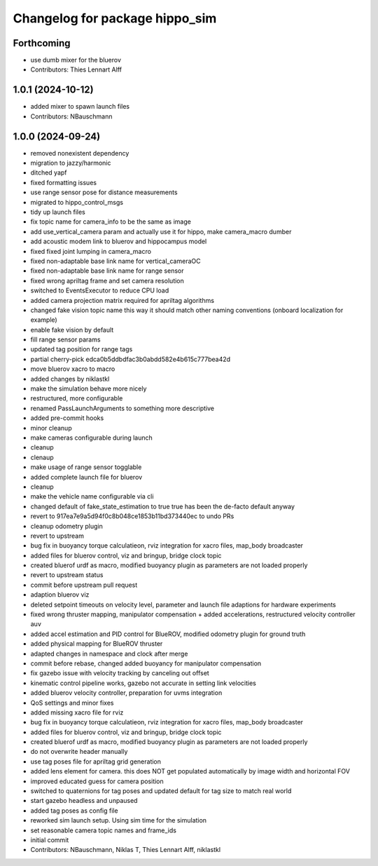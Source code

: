 ^^^^^^^^^^^^^^^^^^^^^^^^^^^^^^^
Changelog for package hippo_sim
^^^^^^^^^^^^^^^^^^^^^^^^^^^^^^^

Forthcoming
-----------
* use dumb mixer for the bluerov
* Contributors: Thies Lennart Alff

1.0.1 (2024-10-12)
------------------
* added mixer to spawn launch files
* Contributors: NBauschmann

1.0.0 (2024-09-24)
------------------
* removed nonexistent dependency
* migration to jazzy/harmonic
* ditched yapf
* fixed formatting issues
* use range sensor pose for distance measurements
* migrated to hippo_control_msgs
* tidy up launch files
* fix topic name for camera_info to be the same as image
* add use_vertical_camera param and actually use it for hippo, make camera_macro dumber
* add acoustic modem link to bluerov and hippocampus model
* fixed fixed joint lumping in camera_macro
* fixed non-adaptable base link name for vertical_cameraOC
* fixed non-adaptable base link name for range sensor
* fixed wrong apriltag frame and set camera resolution
* switched to EventsExecutor to reduce CPU load
* added camera projection matrix required for apriltag algorithms
* changed fake vision topic name
  this way it should match other naming conventions (onboard localization
  for example)
* enable fake vision by default
* fill range sensor params
* updated tag position for range tags
* partial cherry-pick edca0b5ddbdfac3b0abdd582e4b615c777bea42d
* move bluerov xacro to macro
* added changes by niklastkl
* make the simulation behave more nicely
* restructured, more configurable
* renamed PassLaunchArguments to something more descriptive
* added pre-commit hooks
* minor cleanup
* make cameras configurable during launch
* cleanup
* clenaup
* make usage of range sensor togglable
* added complete launch file for bluerov
* cleanup
* make the vehicle name configurable via cli
* changed default of fake_state_estimation to true
  true has been the de-facto default anyway
* revert to 917ea7e9a5d94f0c8b048ce1853b11bd373440ec to undo PRs
* cleanup odometry plugin
* revert to upstream
* bug fix in buoyancy torque calculatieon, rviz integration for xacro files, map_body broadcaster
* added files for bluerov control, viz and bringup, bridge clock topic
* created bluerof urdf as macro, modified buoyancy plugin as parameters are not loaded properly
* revert to upstream status
* commit before upstream pull request
* adaption bluerov viz
* deleted setpoint timeouts on velocity level, parameter and launch file adaptions for hardware experiments
* fixed wrong thruster mapping, manipulator compensation + added accelerations, restructured velocity controller auv
* added accel estimation and PID control for BlueROV, modified odometry plugin for ground truth
* added physical mapping for BlueROV thruster
* adapted changes in namespace and clock after merge
* commit before rebase, changed added buoyancy for manipulator compensation
* fix gazebo issue with velocity tracking by canceling out offset
* kinematic control pipeline works, gazebo not accurate in setting link velocities
* added bluerov velocity controller, preparation for uvms integration
* QoS settings and minor fixes
* added missing xacro file for rviz
* bug fix in buoyancy torque calculatieon, rviz integration for xacro files, map_body broadcaster
* added files for bluerov control, viz and bringup, bridge clock topic
* created bluerof urdf as macro, modified buoyancy plugin as parameters are not loaded properly
* do not overwrite header manually
* use tag poses file for apriltag grid generation
* added lens element for camera. this does NOT get populated automatically by image width and horizontal FOV
* improved educated guess for camera position
* switched to quaternions for tag poses and updated default for tag size to match real world
* start gazebo headless and unpaused
* added tag poses as config file
* reworked sim launch setup. Using sim time for the simulation
* set reasonable camera topic names and frame_ids
* initial commit
* Contributors: NBauschmann, Niklas T, Thies Lennart Alff, niklastkl
